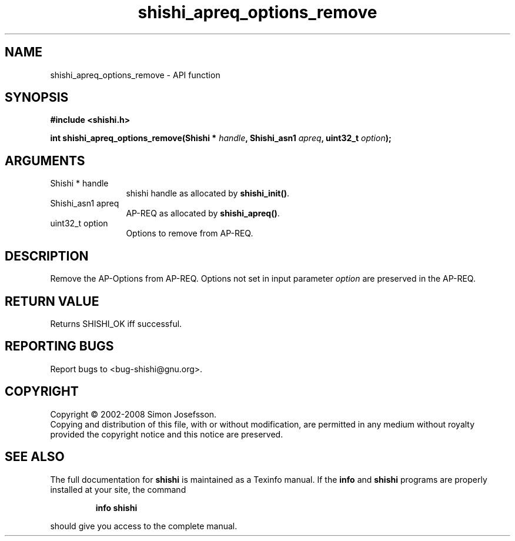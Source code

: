 .\" DO NOT MODIFY THIS FILE!  It was generated by gdoc.
.TH "shishi_apreq_options_remove" 3 "0.0.39" "shishi" "shishi"
.SH NAME
shishi_apreq_options_remove \- API function
.SH SYNOPSIS
.B #include <shishi.h>
.sp
.BI "int shishi_apreq_options_remove(Shishi * " handle ", Shishi_asn1 " apreq ", uint32_t " option ");"
.SH ARGUMENTS
.IP "Shishi * handle" 12
shishi handle as allocated by \fBshishi_init()\fP.
.IP "Shishi_asn1 apreq" 12
AP\-REQ as allocated by \fBshishi_apreq()\fP.
.IP "uint32_t option" 12
Options to remove from AP\-REQ.
.SH "DESCRIPTION"
Remove the AP\-Options from AP\-REQ.  Options not set in input
parameter \fIoption\fP are preserved in the AP\-REQ.
.SH "RETURN VALUE"
Returns SHISHI_OK iff successful.
.SH "REPORTING BUGS"
Report bugs to <bug-shishi@gnu.org>.
.SH COPYRIGHT
Copyright \(co 2002-2008 Simon Josefsson.
.br
Copying and distribution of this file, with or without modification,
are permitted in any medium without royalty provided the copyright
notice and this notice are preserved.
.SH "SEE ALSO"
The full documentation for
.B shishi
is maintained as a Texinfo manual.  If the
.B info
and
.B shishi
programs are properly installed at your site, the command
.IP
.B info shishi
.PP
should give you access to the complete manual.
